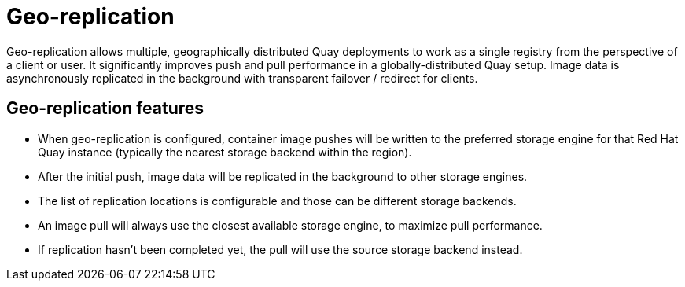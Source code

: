 [[georepl-intro]]
= Geo-replication

Geo-replication allows multiple, geographically distributed Quay deployments to work as a single registry from the perspective of a client or user. It significantly improves push and pull performance in a globally-distributed Quay setup. Image data is asynchronously replicated in the background with transparent failover / redirect for clients. 

////
[NOTE]
====
Deploying {productname} with geo-replication on OpenShift is not supported by the Operator.
====
////

== Geo-replication features

* When geo-replication is configured, container image pushes will be written to the preferred storage engine for that Red Hat Quay instance (typically the nearest storage backend within the region).
* After the initial push, image data will be replicated in the background to other storage engines.
* The list of replication locations is configurable and those can be different storage backends.
* An image pull will always use the closest available storage engine, to maximize pull performance.
* If replication hasn’t been completed yet, the pull will use the source storage backend instead.
